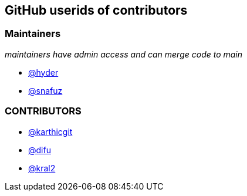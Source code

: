 == GitHub userids of contributors

=== Maintainers

_maintainers have admin access and can merge code to main_

- https://github.com/hyder[@hyder]
- https://github.com/snafuz[@snafuz]

=== CONTRIBUTORS

- https://github.com/karthicgit[@karthicgit]
- https://github.com/difu[@difu]
- https://github.com/kral2[@kral2]
